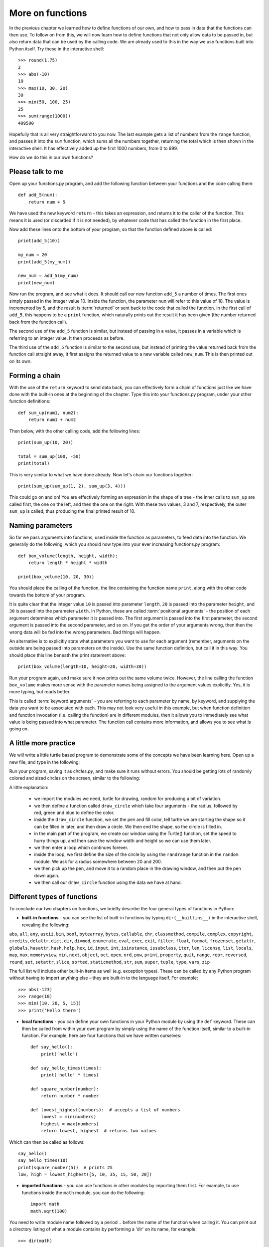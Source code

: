 More on functions
=================

.. quote::
    :author: William Shakespeare
    :source: Henry V

    Once more unto the breach, dear friends, once more!

In the previous chapter we learned how to define functions of our own, and how to pass in data that the functions can then use.  To follow on from this, we will now learn how to define functions that not only allow data to be passed in, but also return data that can be used by the calling code.  We are already used to this in the way we use functions built into Python itself.  Try these in the interactive shell::
    
    >>> round(1.75)
    2
    >>> abs(-10)
    10
    >>> max(10, 30, 20)
    30
    >>> min(50, 100, 25)
    25
    >>> sum(range(1000))
    499500

Hopefully that is all very straightforward to you now.  The last example gets a list of numbers from the ``range`` function, and passes it into the ``sum`` function, which sums all the numbers together, returning the total which is then shown in the interactive shell.  It has effectively added up the first 1000 numbers, from 0 to 999.

How do we do this in our own functions?

Please talk to me
-----------------

Open up your functions.py program, and add the following function between your functions and the code calling them::
    
    def add_5(num):
        return num + 5
    
We have used the new keyword ``return`` - this takes an expression, and returns it to the caller of the function.  This means it is used (or discarded if it is not needed), by whatever code that has called the function in the first place.

Now add these lines onto the bottom of your program, so that the function defined above is called::
    
    print(add_5(10))
    
    my_num = 20
    print(add_5(my_num))
    
    new_num = add_5(my_num)
    print(new_num)
    
Now run the program, and see what it does.  It should call our new function ``add_5`` a number of times.  The first ones simply passed in the integer value 10.  Inside the function, the parameter ``num`` will refer to this value of 10.  The value is incremented by 5, and the result is :term:`returned` or sent back to the code that called the function.  In the first call of ``add_5``, this happens to be a ``print`` function, which naturally prints out the result it has been given (the number returned back from the function call).

The second use of the ``add_5`` function is similar, but instead of passing in a value, it passes in a variable which is referring to an integer value.  It then proceeds as before.

The third use of the ``add_5`` function is similar to the second use, but instead of printing the value returned back from the function call straight away, it first assigns the returned value to a new variable called ``new_num``.  This is then printed out on its own.

Forming a chain
---------------

With the use of the ``return`` keyword to send data back, you can effectively form a chain of functions just like we have done with the built-in ones at the beginning of the chapter.  Type this into your functions.py program, under your other function definitions::

    def sum_up(num1, num2):
        return num1 + num2
        
Then below, with the other calling code, add the following lines::

    print(sum_up(10, 20))
    
    total = sum_up(100, -50)
    print(total)

This is very similar to what we have done already.  Now let's chain our functions together::

    print(sum_up(sum_up(1, 2), sum_up(3, 4)))
    
This could go on and on!  You are effectively forming an expression in the shape of a tree - the inner calls to ``sum_up`` are called first, the one on the left, and then the one on the right.  With these two values, 3 and 7, respectively, the outer ``sum_up`` is called, thus producing the final printed result of 10.

Naming parameters
-----------------

So far we pass arguments into functions, used inside the function as parameters, to feed data into the function.  We generally do the following, which you should now type into your ever increasing functions.py program::

    def box_volume(length, height, width):
        return length * height * width
        
    print(box_volume(10, 20, 30))

You should place the calling of the function, the line containing the function name ``print``, along with the other code towards the bottom of your program.

It is quite clear that the integer value ``10`` is passed into parameter ``length``, ``20`` is passed into the parameter ``height``, and ``30`` is passed into the parameter ``width``.  In Python, these are called :term:`positional arguments` - the position of each argument determines which parameter it is passed into.  The first argument is passed into the first parameter, the second argument is passed into the second parameter, and so on.  If you get the order of your arguments wrong, then then the wrong data will be fed into the wrong parameters.  Bad things will happen.

An alternative is to explicitly state what parameters you want to use for each argument (remember, arguments on the outside are being passed into parameters on the inside).  Use the same function definition, but call it in this way.  You should place this line beneath the print statement above::

    print(box_volume(length=10, height=20, width=30))
    
Run your program again, and make sure it now prints out the same volume twice.  However, the line calling the function ``box_volume`` makes more sense with the parameter names being assigned to the argument values explicitly.  Yes, it is more typing, but reads better.

This is called :term:`keyword arguments` - you are referring to each parameter by name, by keyword, and supplying the data you want to be associated with each.  This may not look very useful in this example, but when function definition and function invocation (i.e. calling the function) are in different modules, then it allows you to immediately see what value is being passed into what parameter.  The function call contains more information, and allows you to see what is going on.

A little more practice
----------------------

We will write a little turtle based program to demonstrate some of the concepts we have been learning here.  Open up a new file, and type in the following:

.. code::
    :pythontest: norun

    import turtle
    import random


    def draw_circle(radius, red, green, blue):
        turtle.pencolor(red, green, blue)
        turtle.fillcolor(red, green, blue)
        turtle.begin_fill()
        turtle.circle(radius)
        turtle.end_fill()
        
    turtle.Turtle()
    turtle.speed('fastest')
    win_width, win_height = turtle.window_width(), turtle.window_height()
    
    while True:
        # Define the radius of the circle, between 20 and 200 pixels each
        size = random.randrange(20, 200)

        # Move to a random position in the window
        # Remember to pick up the pen first
        x = random.randrange(-win_width // 2, win_width // 2)
        y = random.randrange(-win_height // 2, win_height // 2)
        turtle.up()
        turtle.goto(x, y)
        turtle.down()

        # Draw circle
        draw_circle(radius=size,
                    red=random.random(), green=random.random(),
                    blue=random.random())

Run your program, saving it as *circles.py*, and make sure it runs without errors.  You should be getting lots of randomly colored and sized circles on the screen, similar to the following:

.. image:: /images/screenshots/randomcircles.png
    :width: 250pt
    :align: center

A little explanation:

    - we import the modules we need, turtle for drawing, random for producing a bit of variation.
    - we then define a function called ``draw_circle`` which take four arguments - the radius, followed by red, green and blue to define the color.
    - inside the ``draw_circle`` function, we set the pen and fill color, tell turtle we are starting the shape so it can be filled in later, and then draw a circle.  We then end the shape, so the circle is filled in.
    - in the main part of the program, we create our window using the Turtle() function, set the speed to hurry things up, and then save the window width and height so we can use them later.
    - we then enter a loop which continues forever.
    - inside the loop, we first define the size of the circle by using the ``randrange`` function in the ``random`` module.  We ask for a radius somewhere between 20 and 200.
    - we then pick up the pen, and move it to a random place in the drawing window, and then put the pen down again.
    - we then call our ``draw_circle`` function using the data we have at hand.

Different types of functions
----------------------------

.. pythontest:: nooutput

To conclude our two chapters on functions, we briefly describe the four general types of functions in Python:

- **built-in functions** - you can see the list of built-in functions by typing ``dir(__builtins__)`` in the interactive shell, revealing the following:

``abs``, ``all``, ``any``, ``ascii``, ``bin``, ``bool``, ``bytearray``, ``bytes``, ``callable``, ``chr``, ``classmethod``, ``compile``, ``complex``, ``copyright``, ``credits``, ``delattr``, ``dict``, ``dir``, ``divmod``, ``enumerate``, ``eval``, ``exec``, ``exit``, ``filter``, ``float``, ``format``, ``frozenset``, ``getattr``, ``globals``, ``hasattr``, ``hash``, ``help``, ``hex``, ``id``, ``input``, ``int``, ``isinstance``, ``issubclass``, ``iter``, ``len``, ``license``, ``list``, ``locals``, ``map``, ``max``, ``memoryview``, ``min``, ``next``, ``object``, ``oct``, ``open``, ``ord``, ``pow``, ``print``, ``property``, ``quit``, ``range``, ``repr``, ``reversed``, ``round``, ``set``, ``setattr``, ``slice``, ``sorted``, ``staticmethod``, ``str``, ``sum``, ``super``, ``tuple``, ``type``, ``vars``, ``zip``

The full list will include other built-in items as well (e.g. exception types).  These can be called by any Python program without having to import anything else – they are built-in to the language itself.  For example::
    
    >>> abs(-123)
    >>> range(10)
    >>> min([10, 20, 5, 15])
    >>> print('Hello there')

- **local functions** - you can define your own functions in your Python module by using the ``def`` keyword.  These can then be called from within your own program by simply using the name of the function itself, similar to a built-in function.  For example, here are four functions that we have written ourselves::

    def say_hello():
        print('hello')

    def say_hello_times(times):
        print('hello' * times)

    def square_number(number):
        return number * number

    def lowest_highest(numbers):  # accepts a list of numbers
        lowest = min(numbers)
        highest = max(numbers)
        return lowest, highest  # returns two values

Which can then be called as follows::

    say_hello()
    say_hello_times(10)
    print(square_number(5))  # prints 25
    low, high = lowest_highest([5, 10, 35, 15, 50, 20])

- **imported functions** - you can use functions in other modules by importing them first.  For example, to use functions inside the ``math`` module, you can do the following::

    import math
    math.sqrt(100)

You need to write module name followed by a period ``.`` before the name of the function when calling it.  You can print out a directory listing of what a module contains by performing a 'dir' on its name, for example::

    >>> dir(math)

- **functions belonging to a type ("methods")** - a particular class of values is called a type (integers, floating point numbers, strings, files), and these contain functions on the data that the type contains.  For example, to change a sentence to uppercase you can do the following::

    >>> message = 'mary had a little lamb'
    >>> message.upper()  # returns 'MARY HAD A LITTLE LAMB'

You need to write the variable name (which belongs to a particular type), followed by a period ``.`` before the name of the function when calling it.  You can list the functions that a type contains by performing a ``dir`` on its name, for example::

    >>> dir(int)
    >>> dir(float)
    >>> dir(str)

This will show that some types have functions that are not relevant to other types.  For example, floats have a function called ``is_integer`` which returns ``True`` if it is a whole number, ``False`` if not.  Strings have functions such as ``lower``, ``split``, ``title``, ``upper``, which are relevant to strings of characters, but not numbers and files.  These methods are bound up with the data they work on, so only relevant functions are offered with the type of data the variable refers to.

Exercises
---------

1. Write a function called ``add_list`` in your functions.py program, which accepts a list comprising of a list of integers.  The function will step through the list, and return the sum.  The sum should then be printed out.

2. Write a function called product in your functions.py program, which accepts two numbers.  The function returns the product of these numbers (i.e. the numbers multiplied together).  Then call this function, ``product``, along with the function ``sum_up`` we wrote earlier, to form a tree-like expression.  Print out the result.  For example, use your functions to imitate this arithmetic expression: ``(4 * 5) + (6 * 7)``.

3. Write a function called prime in your functions.py program, which accepts a single number and returns ``True`` (a boolean value) if it is a prime number or ``False`` if not.  Remember, 0 and 1 are not prime, 2 is prime, and for the other numbers, a prime number is one that is only divisible by itself and 1.

Things to remember
------------------

1. Functions can both receive and return data.  Data is received via the use of parameters.  Data is returned via the use of the ``return`` keyword.  You combine the ``return`` keyword with an optional expression to form the return statement.

2. Even functions without the ``return`` statement return a value - the value ``None``.  It is like a non or null value, similar to zero but not actually an integer number.

3. When a program comes across the ``return`` keyword, control returns immediately to the calling code.  This is the case even if there is more code after the return statement - this code is effectively out of reach by the program.  This is why it is called *unreachable* code.

4. There are two ways of passing in arguments with functions.  Firstly, by *position*, so the order of arguments is matched up with the order of parameters.  Secondly, by *keyword*, so you can specify the name of the parameter, followed by the equals sign, and then the expression (e.g. a value or variable name) that parameter should be given.
